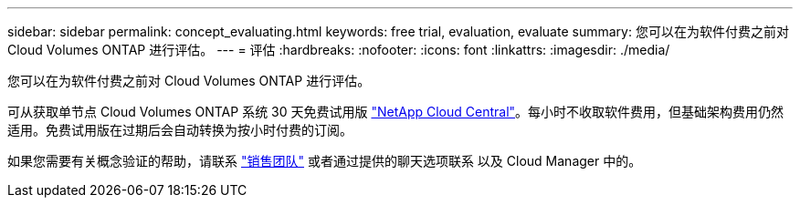 ---
sidebar: sidebar 
permalink: concept_evaluating.html 
keywords: free trial, evaluation, evaluate 
summary: 您可以在为软件付费之前对 Cloud Volumes ONTAP 进行评估。 
---
= 评估
:hardbreaks:
:nofooter: 
:icons: font
:linkattrs: 
:imagesdir: ./media/


[role="lead"]
您可以在为软件付费之前对 Cloud Volumes ONTAP 进行评估。

可从获取单节点 Cloud Volumes ONTAP 系统 30 天免费试用版 https://cloud.netapp.com["NetApp Cloud Central"^]。每小时不收取软件费用，但基础架构费用仍然适用。免费试用版在过期后会自动转换为按小时付费的订阅。

如果您需要有关概念验证的帮助，请联系 https://cloud.netapp.com/contact-cds["销售团队"^] 或者通过提供的聊天选项联系 以及 Cloud Manager 中的。
